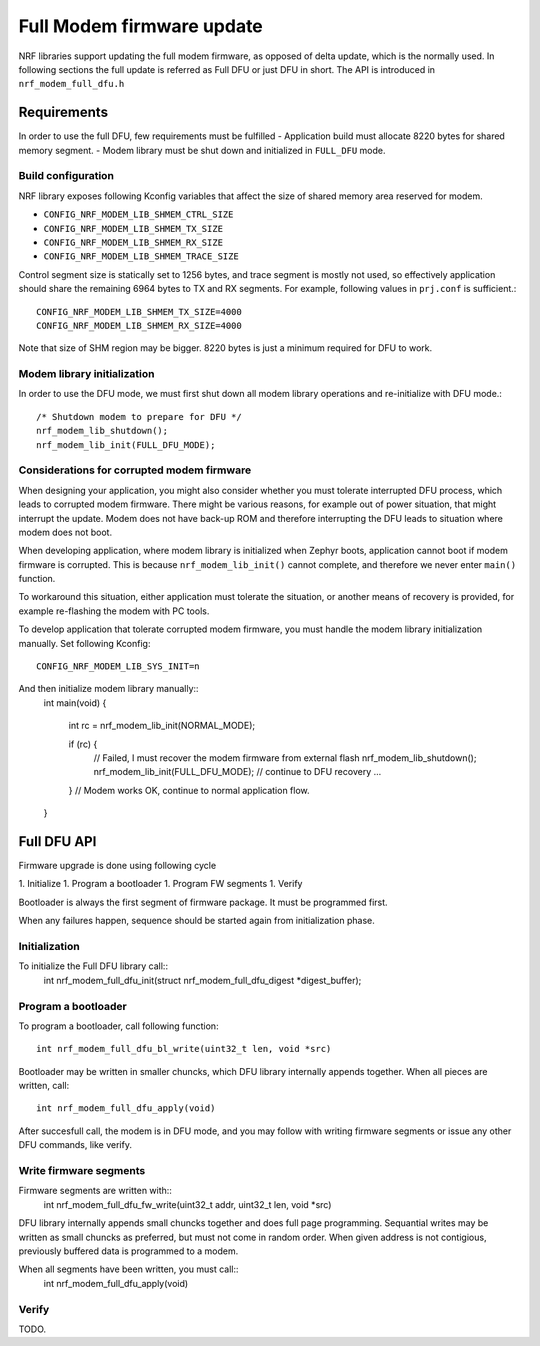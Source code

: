 Full Modem firmware update
##########################

NRF libraries support updating the full modem firmware, as opposed
of delta update, which is the normally used. In following sections the full
update is referred as Full DFU or just DFU in short. The API is introduced in
``nrf_modem_full_dfu.h``

Requirements
************

In order to use the full DFU, few requirements must be fulfilled
- Application build must allocate 8220 bytes for shared memory segment.
- Modem library must be shut down and initialized in ``FULL_DFU`` mode.


Build configuration
~~~~~~~~~~~~~~~~~~~

NRF library exposes following Kconfig variables that affect the size of
shared memory area reserved for modem.

* ``CONFIG_NRF_MODEM_LIB_SHMEM_CTRL_SIZE``
* ``CONFIG_NRF_MODEM_LIB_SHMEM_TX_SIZE``
* ``CONFIG_NRF_MODEM_LIB_SHMEM_RX_SIZE``
* ``CONFIG_NRF_MODEM_LIB_SHMEM_TRACE_SIZE``

Control segment size is statically set to 1256 bytes, and trace segment is mostly not used,
so effectively application should share the remaining 6964 bytes to TX and RX
segments. For example, following values in ``prj.conf`` is sufficient.::

	CONFIG_NRF_MODEM_LIB_SHMEM_TX_SIZE=4000
	CONFIG_NRF_MODEM_LIB_SHMEM_RX_SIZE=4000

Note that size of SHM region may be bigger. 8220 bytes is just a minimum
required for DFU to work.


Modem library initialization
~~~~~~~~~~~~~~~~~~~~~~~~~~~~

In order to use the DFU mode, we must first shut down all modem library
operations and re-initialize with DFU mode.::

	/* Shutdown modem to prepare for DFU */
	nrf_modem_lib_shutdown();
	nrf_modem_lib_init(FULL_DFU_MODE);


Considerations for corrupted modem firmware
~~~~~~~~~~~~~~~~~~~~~~~~~~~~~~~~~~~~~~~~~~~

When designing your application, you might also consider whether you must
tolerate interrupted DFU process, which leads to corrupted modem firmware.
There might be various reasons, for example out of power situation, that might
interrupt the update. Modem does not have back-up ROM and therefore interrupting
the DFU leads to situation where modem does not boot.

When developing application, where modem library is initialized when Zephyr
boots, application cannot boot if modem firmware is corrupted. This is because
``nrf_modem_lib_init()`` cannot complete, and therefore we never enter
``main()`` function.

To workaround this situation, either application must tolerate the situation,
or another means of recovery is provided, for example re-flashing the modem with
PC tools.

To develop application that tolerate corrupted modem firmware, you must
handle the modem library initialization manually. Set following Kconfig::

	CONFIG_NRF_MODEM_LIB_SYS_INIT=n

And then initialize modem library manually::
	int main(void)
	{
		int rc = nrf_modem_lib_init(NORMAL_MODE);

		if (rc) {
			// Failed, I must recover the modem firmware from external flash
			nrf_modem_lib_shutdown();
			nrf_modem_lib_init(FULL_DFU_MODE);
			// continue to DFU recovery
			...
		}
		// Modem works OK, continue to normal application flow.
	}


Full DFU API
************

Firmware upgrade is done using following cycle

1. Initialize
1. Program a bootloader
1. Program FW segments
1. Verify

Bootloader is always the first segment of firmware package. It must be programmed first.

When any failures happen, sequence should be started again from initialization phase.

Initialization
~~~~~~~~~~~~~~

To initialize the Full DFU library call::
	int nrf_modem_full_dfu_init(struct nrf_modem_full_dfu_digest *digest_buffer);


Program a bootloader
~~~~~~~~~~~~~~~~~~~~

To program a bootloader, call following function:
::
	int nrf_modem_full_dfu_bl_write(uint32_t len, void *src)

Bootloader may be written in smaller chuncks, which DFU library internally
appends together. When all pieces are written, call::
	int nrf_modem_full_dfu_apply(void)

After succesfull call, the modem is in DFU mode, and you may follow with writing
firmware segments or issue any other DFU commands, like verify.

Write firmware segments
~~~~~~~~~~~~~~~~~~~~~~~

Firmware segments are written with::
	int nrf_modem_full_dfu_fw_write(uint32_t addr, uint32_t len, void *src)

DFU library internally appends small chuncks together and does full page
programming. Sequantial writes may be written as small chuncks as preferred,
but must not come in random order. When given address is not contigious,
previously buffered data is programmed to a modem.

When all segments have been written, you must call::
	int nrf_modem_full_dfu_apply(void)

Verify
~~~~~~
TODO.
